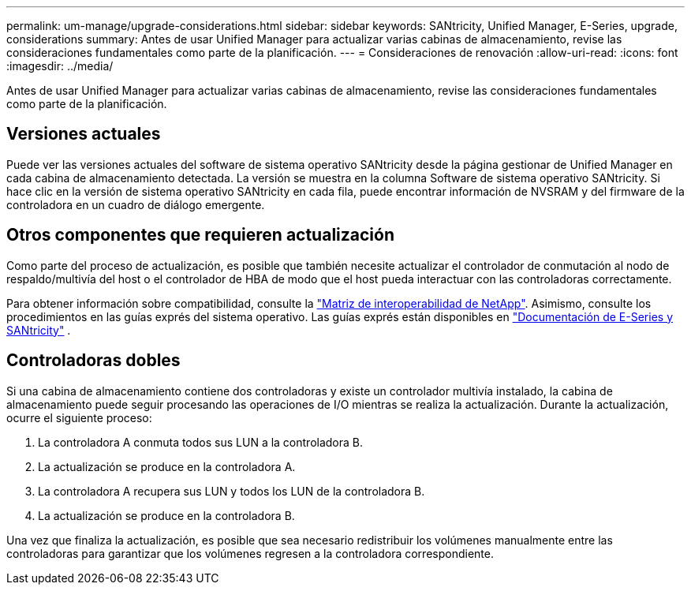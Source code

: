 ---
permalink: um-manage/upgrade-considerations.html 
sidebar: sidebar 
keywords: SANtricity, Unified Manager, E-Series, upgrade, considerations 
summary: Antes de usar Unified Manager para actualizar varias cabinas de almacenamiento, revise las consideraciones fundamentales como parte de la planificación. 
---
= Consideraciones de renovación
:allow-uri-read: 
:icons: font
:imagesdir: ../media/


[role="lead"]
Antes de usar Unified Manager para actualizar varias cabinas de almacenamiento, revise las consideraciones fundamentales como parte de la planificación.



== Versiones actuales

Puede ver las versiones actuales del software de sistema operativo SANtricity desde la página gestionar de Unified Manager en cada cabina de almacenamiento detectada. La versión se muestra en la columna Software de sistema operativo SANtricity. Si hace clic en la versión de sistema operativo SANtricity en cada fila, puede encontrar información de NVSRAM y del firmware de la controladora en un cuadro de diálogo emergente.



== Otros componentes que requieren actualización

Como parte del proceso de actualización, es posible que también necesite actualizar el controlador de conmutación al nodo de respaldo/multivía del host o el controlador de HBA de modo que el host pueda interactuar con las controladoras correctamente.

Para obtener información sobre compatibilidad, consulte la https://imt.netapp.com/matrix/#welcome["Matriz de interoperabilidad de NetApp"^]. Asimismo, consulte los procedimientos en las guías exprés del sistema operativo. Las guías exprés están disponibles en https://docs.netapp.com/us-en/e-series/index.html["Documentación de E-Series y SANtricity"^] .



== Controladoras dobles

Si una cabina de almacenamiento contiene dos controladoras y existe un controlador multivía instalado, la cabina de almacenamiento puede seguir procesando las operaciones de I/O mientras se realiza la actualización. Durante la actualización, ocurre el siguiente proceso:

. La controladora A conmuta todos sus LUN a la controladora B.
. La actualización se produce en la controladora A.
. La controladora A recupera sus LUN y todos los LUN de la controladora B.
. La actualización se produce en la controladora B.


Una vez que finaliza la actualización, es posible que sea necesario redistribuir los volúmenes manualmente entre las controladoras para garantizar que los volúmenes regresen a la controladora correspondiente.

